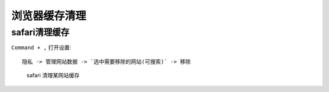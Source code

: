 ====================
浏览器缓存清理
====================


.. post:: 2023-02-26 21:30:12
  :tags: 问题
  :category: 前端
  :author: YanQue
  :location: CD
  :language: zh-cn


safari清理缓存
====================

``Command + ,`` 打开设置::

  隐私 -> 管理网站数据 -> `选中需要移除的网站(可搜索)` -> 移除

.. figure:: ../../../resources/images/2023-03-16-10-00-16.png
  :width: 480px

  safari 清理某网站缓存



